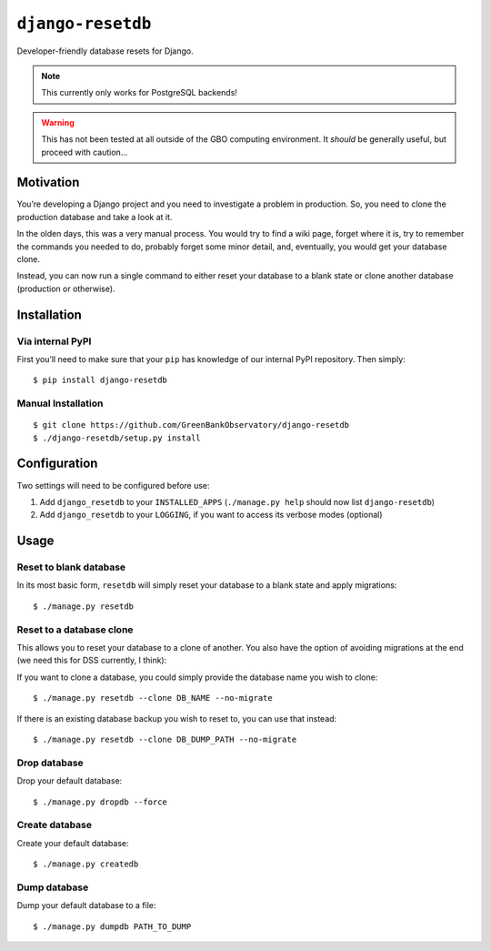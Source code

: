 ``django-resetdb``
==================

Developer-friendly database resets for Django.

.. NOTE:: This currently only works for PostgreSQL backends!

.. WARNING:: This has not been tested at all outside of the GBO computing environment. It *should* be generally useful, but proceed with caution...


Motivation
----------

You’re developing a Django project and you need to investigate a problem
in production. So, you need to clone the production database and take a
look at it.

In the olden days, this was a very manual process. You would try to find
a wiki page, forget where it is, try to remember the commands you needed
to do, probably forget some minor detail, and, eventually, you would get
your database clone.

Instead, you can now run a single command to either reset your database
to a blank state or clone another database (production or otherwise).

Installation
------------

Via internal PyPI
~~~~~~~~~~~~~~~~~

First you’ll need to make sure that your ``pip`` has knowledge of our
internal PyPI repository. Then simply:

::

    $ pip install django-resetdb

Manual Installation
~~~~~~~~~~~~~~~~~~~

::

    $ git clone https://github.com/GreenBankObservatory/django-resetdb
    $ ./django-resetdb/setup.py install

Configuration
-------------

Two settings will need to be configured before use:

1. Add ``django_resetdb`` to your ``INSTALLED_APPS``
   (``./manage.py help`` should now list ``django-resetdb``)
2. Add ``django_resetdb`` to your ``LOGGING``, if you want to access its
   verbose modes (optional)

Usage
-----

Reset to blank database
~~~~~~~~~~~~~~~~~~~~~~~

In its most basic form, ``resetdb`` will simply reset your database to a
blank state and apply migrations:

::

    $ ./manage.py resetdb

Reset to a database clone
~~~~~~~~~~~~~~~~~~~~~~~~~

This allows you to reset your database to a clone of another. You also
have the option of avoiding migrations at the end (we need this for DSS
currently, I think):

If you want to clone a database, you could simply provide the database
name you wish to clone:

::

    $ ./manage.py resetdb --clone DB_NAME --no-migrate

If there is an existing database backup you wish to reset to, you can
use that instead:

::

    $ ./manage.py resetdb --clone DB_DUMP_PATH --no-migrate

Drop database
~~~~~~~~~~~~~

Drop your default database:

::

    $ ./manage.py dropdb --force

Create database
~~~~~~~~~~~~~~~

Create your default database:

::

    $ ./manage.py createdb

Dump database
~~~~~~~~~~~~~

Dump your default database to a file:

::

    $ ./manage.py dumpdb PATH_TO_DUMP
